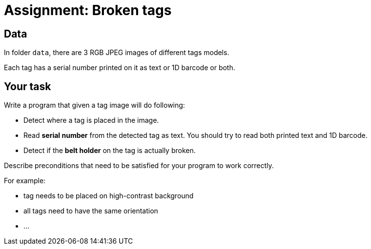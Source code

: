 = Assignment: Broken tags

== Data

In folder `data`, there are 3 RGB JPEG images of different tags models.

Each tag has a serial number printed on it as text or 1D barcode or both.

== Your task

Write a program that given a tag image will do following:

* Detect where a tag is placed in the image.
* Read *serial number* from the detected tag as text. You should try to read both printed text and 1D barcode.
* Detect if the *belt holder* on the tag is actually broken.

Describe preconditions that need to be satisfied for your program to work correctly.

For example:

* tag needs to be placed on high-contrast background
* all tags need to have the same orientation
* ...
